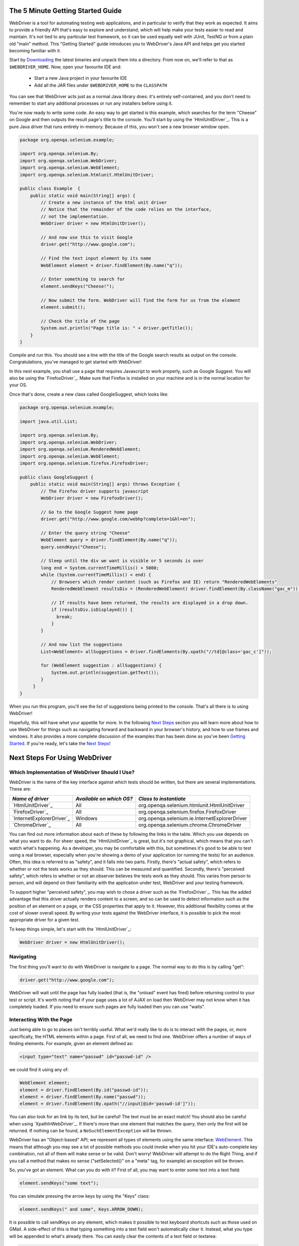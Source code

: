 .. _Getting Started:

The 5 Minute Getting Started Guide
==================================

.. _chapter09-reference:

WebDriver is a tool for automating testing web applications, and in particular 
to verify that they work as expected. It aims to provide a friendly API that's
easy to explore and understand, which will help make your tests easier to 
read and maintain. It's not tied to any particular test framework, so it can 
be used equally well with JUnit, TestNG or from a plain old "main" method. 
This "Getting Started" guide introduces you to WebDriver's Java API and helps 
get you started becoming familiar with it.

Start by `Downloading <http://code.google.com/p/selenium/downloads/list>`_ 
the latest binaries and unpack them into a directory. From now on, we'll 
refer to that as ``$WEBDRIVER_HOME``. Now, open your favourite IDE and:

 * Start a new Java project in your favourite IDE
 * Add all the JAR files under ``$WEBDRIVER_HOME`` to the ``CLASSPATH``

You can see that WebDriver acts just as a normal Java library does: it's 
entirely self-contained, and you don't need to remember to start any 
additional processes or run any installers before using it. 

You're now ready to write some code. An easy way to get started is this 
example, which searches for the term "Cheese" on Google and then outputs the 
result page's title to the console. You'll start by using the `HtmlUnitDriver`_. 
This is a pure Java driver that runs entirely in-memory. Because of this, you 
won't see a new browser window open. 

.. code-block:: java

    package org.openqa.selenium.example;

    import org.openqa.selenium.By;
    import org.openqa.selenium.WebDriver;
    import org.openqa.selenium.WebElement;
    import org.openqa.selenium.htmlunit.HtmlUnitDriver;

    public class Example  {
        public static void main(String[] args) {
            // Create a new instance of the html unit driver
            // Notice that the remainder of the code relies on the interface, 
            // not the implementation.
            WebDriver driver = new HtmlUnitDriver();

            // And now use this to visit Google
            driver.get("http://www.google.com");

            // Find the text input element by its name
            WebElement element = driver.findElement(By.name("q"));

            // Enter something to search for
            element.sendKeys("Cheese!");

            // Now submit the form. WebDriver will find the form for us from the element
            element.submit();

            // Check the title of the page
            System.out.println("Page title is: " + driver.getTitle());
        }
    }

Compile and run this. You should see a line with the title of the Google search 
results as output on the console. Congratulations, you've managed to get 
started with WebDriver!

In this next example, you shall use a page that requires Javascript to work 
properly, such as Google Suggest. You will also be using the `FirefoxDriver`_. 
Make sure that Firefox is installed on your machine and is in the normal 
location for your OS.

.. TODO: add default locations as a note (or footnote)

Once that's done, create a new class called GoogleSuggest, which looks like:

.. code-block:: java

    package org.openqa.selenium.example;

    import java.util.List;

    import org.openqa.selenium.By;
    import org.openqa.selenium.WebDriver;
    import org.openqa.selenium.RenderedWebElement;
    import org.openqa.selenium.WebElement;
    import org.openqa.selenium.firefox.FirefoxDriver;

    public class GoogleSuggest {
        public static void main(String[] args) throws Exception {
            // The Firefox driver supports javascript 
            WebDriver driver = new FirefoxDriver();
            
            // Go to the Google Suggest home page
            driver.get("http://www.google.com/webhp?complete=1&hl=en");
            
            // Enter the query string "Cheese"
            WebElement query = driver.findElement(By.name("q"));
            query.sendKeys("Cheese");

            // Sleep until the div we want is visible or 5 seconds is over
            long end = System.currentTimeMillis() + 5000;
            while (System.currentTimeMillis() < end) {
                // Browsers which render content (such as Firefox and IE) return "RenderedWebElements"
                RenderedWebElement resultsDiv = (RenderedWebElement) driver.findElement(By.className("gac_m"));

                // If results have been returned, the results are displayed in a drop down.
                if (resultsDiv.isDisplayed()) {
                  break;
                }
            }

            // And now list the suggestions
            List<WebElement> allSuggestions = driver.findElements(By.xpath("//td[@class='gac_c']"));
            
            for (WebElement suggestion : allSuggestions) {
                System.out.println(suggestion.getText());
            }
         }
    }

When you run this program, you'll see the list of suggestions being printed 
to the console. That's all there is to using WebDriver! 

Hopefully, this will have whet your appetite for more. In the following 
`Next Steps`_ section you will learn more about how to use WebDriver for things 
such as navigating forward and backward in your browser's history, and how to 
use frames and windows. It also provides a more complete discussion of the 
examples than has been done as you've been `Getting Started`_. If you're ready, 
let's take the `Next Steps`_!

.. _Next Steps:

Next Steps For Using WebDriver
==============================

Which Implementation of WebDriver Should I Use?
~~~~~~~~~~~~~~~~~~~~~~~~~~~~~~~~~~~~~~~~~~~~~~~

WebDriver is the name of the key interface against which tests should be 
written, but there are several implementations. These are:

==========================  ========================  =============================================
*Name of driver*            *Available on which OS?*  *Class to instantiate*
==========================  ========================  =============================================
`HtmlUnitDriver`_            All                       org.openqa.selenium.htmlunit.HtmlUnitDriver
`FirefoxDriver`_             All                       org.openqa.selenium.firefox.FirefoxDriver
`InternetExplorerDriver`_    Windows                   org.openqa.selenium.ie.InternetExplorerDriver
`ChromeDriver`_              All                       org.openqa.selenium.chrome.ChromeDriver
==========================  ========================  =============================================

You can find out more information about each of these by following the links in 
the table. Which you use depends on what you want to do. For sheer speed, the 
`HtmlUnitDriver`_ is great, but it's not graphical, which means that you can't 
watch what's happening. As a developer, you may be comfortable with this, but 
sometimes it's good to be able to test using a real browser, especially when 
you're showing a demo of your application (or running the tests) for an 
audience. Often, this idea is referred to as "safety", and it falls into two 
parts. Firstly, there's "actual safety", which refers to whether or not the 
tests works as they should. This can be measured and quantified. Secondly, 
there's "perceived safety", which refers to whether or not an observer believes 
the tests work as they should. This varies from person to person, and will 
depend on their familiarity with the application under test, WebDriver and your 
testing framework.

To support higher "perceived safety", you may wish to chose a driver such as 
the `FirefoxDriver`_. This has the added advantage that this driver actually 
renders content to a screen, and so can be used to detect information such 
as the position of an element on a page, or the CSS properties that apply to 
it. However, this additional flexibility comes at the cost of slower overall 
speed. By writing your tests against the WebDriver interface, it is possible to 
pick the most appropriate driver for a given test.

To keep things simple, let's start with the `HtmlUnitDriver`_:

.. code-block:: java
    
    WebDriver driver = new HtmlUnitDriver();

Navigating
~~~~~~~~~~

The first thing you'll want to do with WebDriver is navigate to a page. The 
normal way to do this is by calling "get":

.. code-block:: java

    driver.get("http://www.google.com");

WebDriver will wait until the page has fully loaded (that is, the "onload" 
event has fired) before returning control to your test or script. It's worth
noting that if your page uses a lot of AJAX on load then WebDriver may not
know when it has completely loaded. If you need to ensure such pages are 
fully loaded then you can use "waits".

.. TODO: link to a section on explicit waits in WebDriver

Interacting With the Page
~~~~~~~~~~~~~~~~~~~~~~~~~

Just being able to go to places isn't terribly useful. What we'd really like 
to do is to interact with the pages, or, more specifically, the HTML elements 
within a page. First of all, we need to find one. WebDriver offers a number of 
ways of finding elements. For example, given an element defined as:

.. code-block:: html

    <input type="text" name="passwd" id="passwd-id" />

we could find it using any of:

.. code-block:: java

    WebElement element;
    element = driver.findElement(By.id("passwd-id"));
    element = driver.findElement(By.name("passwd"));
    element = driver.findElement(By.xpath("//input[@id='passwd-id']"));

You can also look for an link by its text, but be careful! The text must be an 
exact match! You should also be careful when using `XpathInWebDriver`_. If 
there's more than one element that matches the query, then only the first will 
be returned. If nothing can be found, a ``NoSuchElementException`` will be 
thrown.

WebDriver has an "Object-based" API; we represent all types of elements using 
the same interface: `WebElement <http://selenium.googlecode.com/svn/webdriver/javadoc/org/openqa/selenium/WebElement.html>`_. 
This means that although you may see a lot of possible methods you could invoke 
when you hit your IDE's auto-complete key combination, not all of them will 
make sense or be valid. Don't worry! WebDriver will attempt to do the Right 
Thing, and if you call a method that makes no sense ("setSelected()" on a 
"meta" tag, for example) an exception will be thrown.

So, you've got an element. What can you do with it? First of all, you may want 
to enter some text into a text field:

.. code-block:: java

    element.sendKeys("some text");
    
You can simulate pressing the arrow keys by using the "Keys" class:

.. code-block:: java

    element.sendKeys(" and some", Keys.ARROW_DOWN);

It is possible to call sendKeys on any element, which makes it possible to test 
keyboard shortcuts such as those used on GMail. A side-effect of this is that 
typing something into a text field won't automatically clear it. Instead, what 
you type will be appended to what's already there. You can easily clear the 
contents of a text field or textarea:

.. code-block:: java

    element.clear();

Filling In Forms
~~~~~~~~~~~~~~~~

We've already seen how to enter text into a textarea or text field, but what 
about the other elements? You can "toggle" the state of checkboxes, and you 
can use "setSelected" to set something like an OPTION tag selected. Dealing 
with SELECT tags isn't too bad:

.. code-block:: java

    WebElement select = driver.findElement(By.xpath("//select"));
    List<WebElement> allOptions = select.findElements(By.tagName("option"));
    for (WebElement option : allOptions) {
        System.out.println(String.format("Value is: %s", option.getValue()));
        option.setSelected();
    }

This will find the first "SELECT" element on the page, and cycle through each 
of it's OPTIONs in turn, printing out their values, and selecting each in turn. 
As you can see, this isn't the most efficient way of dealing with SELECT 
elements. WebDriver's support classes come with one called "Select", which 
provides useful methods for interacting with these.

.. code-block:: java

    Select select = new Select(driver.findElement(By.xpath("//select")));
    select.deselectAll();
    select.selectByVisibleText("Edam");

This will deselect all OPTIONs from the first SELECT on the page, and then 
select the OPTION with the displayed text of "Edam".

Once you've finished filling out the form, you probably want to submit it. One 
way to do this would be to find the "submit" button and click it:

.. code-block:: java

    driver.findElement(By.id("submit")).click();  // Assume the button has the ID "submit" :)

Alternatively, WebDriver has the convenience method "submit" on every element. 
If you call this on an element within a form, WebDriver will walk up the DOM 
until it finds the enclosing form and then calls submit on that. If the 
element isn't in a form, then the ``NoSuchElementException`` will be thrown:

.. code-block:: java

    element.submit();

Getting Visual Information And Drag And Drop
~~~~~~~~~~~~~~~~~~~~~~~~~~~~~~~~~~~~~~~~~~~~

Sometimes you want to extract some visual information out of an element, 
perhaps to see if it's visible or where it is on screen. You can find out this 
information by casting the element to a ``RenderedWebElement``:

.. code-block:: java

    WebElement plain = driver.findElement(By.name("q"));
    RenderedWebElement element = (RenderedWebElement) element;

Not all drivers render their content to the screen (such as the 
`HtmlUnitDriver`_), so it's not safe to assume that the cast will work, but if 
it does you can gather additional information such as the size and location of 
the element. In addition, you can use drag and drop, either moving an element 
by a certain amount, or on to another element:

.. code-block:: java

    RenderedWebElement element = (RenderedWebElement) driver.findElement(By.name("source"));
    RenderedWebElement target = (RenderedWebElement) driver.findElement(By.name("target"));

    element.dragAndDropOn(target);

Moving Between Windows and Frames
~~~~~~~~~~~~~~~~~~~~~~~~~~~~~~~~~

It's rare for a modern web application not to have any frames or to be 
constrained to a single window. WebDriver supports moving between named 
windows using the "switchTo" method:

.. code-block:: java

    driver.switchTo().window("windowName");

All calls to ``driver`` will now be interpreted as being directed to the 
particular window. But how do you know the window's name? Take a look at the 
javascript or link that opened it:

.. code-block:: html

    <a href="somewhere.html" target="windowName">Click here to open a new window</a>

Alternatively, you can pass a "window handle" to the "switchTo().window()" 
method. Knowing this, it's possible to iterate over every open window like so:

.. code-block:: java

    for (String handle : driver.getWindowHandles()) {
        driver.switchTo().window(handle);
    }

You can also swing from frame to frame (or into iframes):

.. code-block:: java

    driver.switchTo().frame("frameName");

It's possible to access subframes by separating the path with a dot, and you 
can specify the frame by its index too. That is:

.. code-block:: java

    driver.switchTo().frame("frameName.0.child");

would go to the frame named "child" of the first subframe of the frame called 
"frameName". *All frames are evaluated as if from **top**.*

Navigation: History and Location
~~~~~~~~~~~~~~~~~~~~~~~~~~~~~~~~

Earlier, we covered navigating to a page using the "get" command (
``driver.get("http://www.example.com")``) As you've seen, WebDriver has a 
number of smaller, task-focused interfaces, and navigation is a useful task. 
Because loading a page is such a fundamental requirement, the method to do this 
lives on the main WebDriver interface, but it's simply a synonym to:

.. code-block:: java

    driver.navigate().to("http://www.example.com");

To reiterate: "``navigate().to()``" and "``get()``" do exactly the same thing. 
One's just a lot easier to type than the other!

The "navigate" interface also exposes the ability to move backwards and forwards in your browser's history:

.. code-block:: java

    driver.navigate().forward();
    driver.navigate().back();

Please be aware that this functionality depends entirely on the underlying 
browser. It's just possible that something unexpected may happen when you call 
these methods if you're used to the behaviour of one browser over another.

Cookies
~~~~~~~

Before we leave these next steps, you may be interested in understanding how to 
use cookies. First of all, you need to be on the domain that the cookie will be 
valid for:

.. code-block:: java

    // Go to the correct domain
    driver.get("http://www.example.com");

    // Now set the cookie. This one's valid for the entire domain
    Cookie cookie = new Cookie("key", "value");
    driver.manage().addCookie(cookie);

    // And now output all the available cookies for the current URL
    Set<Cookie> allCookies = driver.manage().getCookies();
    for (Cookie loadedCookie : allCookies) {
        System.out.println(String.format("%s -> %s", loadedCookie.getName(), loadedCookie.getValue()));
    }

Next, Next Steps!
~~~~~~~~~~~~~~~~~

This has been a high level walkthrough of WebDriver and some of its key 
capabilities. You may want to look at the `DesignPatterns`_ to get some ideas 
about how you can reduce the pain of maintaining your tests and how to make 
your code more modular.
